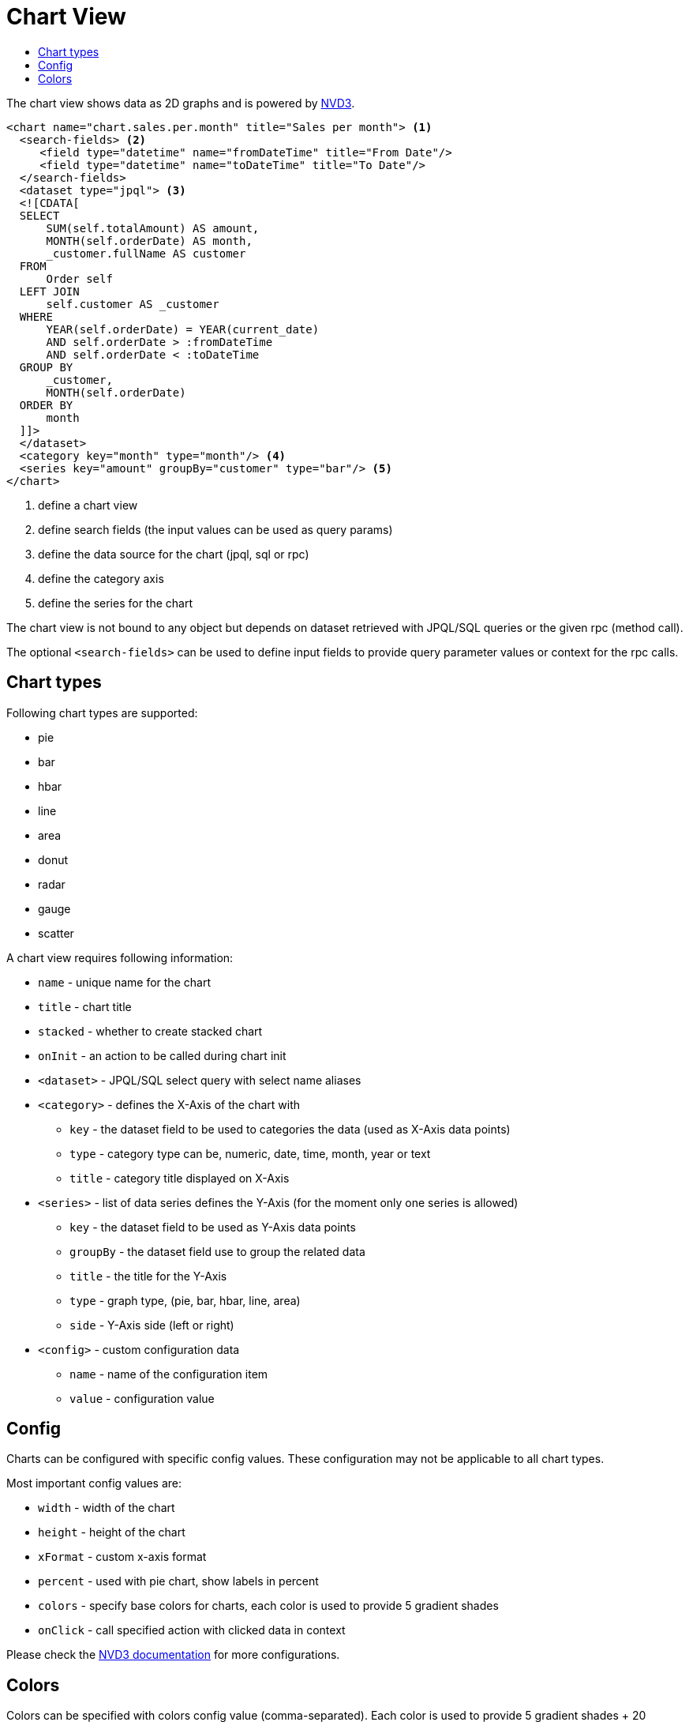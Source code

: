 = Chart View
:toc:
:toc-title:

:nvd3: https://nvd3-community.github.io/nvd3/

The chart view shows data as 2D graphs and is powered by {nvd3}[NVD3].

[source,xml]
-----
<chart name="chart.sales.per.month" title="Sales per month"> <1>
  <search-fields> <2>
     <field type="datetime" name="fromDateTime" title="From Date"/>
     <field type="datetime" name="toDateTime" title="To Date"/>
  </search-fields>
  <dataset type="jpql"> <3>
  <![CDATA[
  SELECT
      SUM(self.totalAmount) AS amount,
      MONTH(self.orderDate) AS month,
      _customer.fullName AS customer
  FROM
      Order self
  LEFT JOIN
      self.customer AS _customer
  WHERE
      YEAR(self.orderDate) = YEAR(current_date)
      AND self.orderDate > :fromDateTime
      AND self.orderDate < :toDateTime
  GROUP BY
      _customer,
      MONTH(self.orderDate)
  ORDER BY
      month
  ]]>
  </dataset>
  <category key="month" type="month"/> <4>
  <series key="amount" groupBy="customer" type="bar"/> <5>
</chart>
-----
<1> define a chart view
<2> define search fields (the input values can be used as query params)
<3> define the data source for the chart (jpql, sql or rpc)
<4> define the category axis
<5> define the series for the chart

The chart view is not bound to any object but depends on dataset retrieved with
JPQL/SQL queries or the given rpc (method call).

The optional `<search-fields>` can be used to define input fields to provide
query parameter values or context for the rpc calls.

== Chart types

Following chart types are supported:

* pie
* bar
* hbar
* line
* area
* donut
* radar
* gauge
* scatter

A chart view requires following information:

* `name` - unique name for the chart
* `title` - chart title
* `stacked` - whether to create stacked chart
* `onInit` - an action to be called during chart init
* `<dataset>` - JPQL/SQL select query with select name aliases
* `<category>` - defines the X-Axis of the chart with
** `key` - the dataset field to be used to categories the data (used as X-Axis data points)
** `type` - category type can be, numeric, date, time, month, year or text
** `title` - category title displayed on X-Axis
* `<series>` - list of data series defines the Y-Axis (for the moment only one series is allowed)
** `key` - the dataset field to be used as Y-Axis data points
** `groupBy` - the dataset field use to group the related data
** `title` - the title for the Y-Axis
** `type` - graph type, (pie, bar, hbar, line, area)
** `side` - Y-Axis side (left or right)
* `<config>` - custom configuration data
** `name` - name of the configuration item
** `value` - configuration value

== Config

Charts can be configured with specific config values. These configuration may
not be applicable to all chart types.

Most important config values are:

* `width` - width of the chart
* `height` - height of the chart
* `xFormat` - custom x-axis format
* `percent` - used with pie chart, show labels in percent
* `colors` - specify base colors for charts,  each color is used to provide 5 gradient shades
* `onClick` - call specified action with clicked data in context

Please check the {nvd3}[NVD3 documentation] for more configurations.

== Colors

Colors can be specified with colors config value (comma-separated). Each color
is used to provide 5 gradient shades + 20 shades from d3's category20b preset.

[source,xml]
----
<chart ...>
  ...
  ...
  <!-- html named colors -->
  <config name="colors" value="red,green" />

  <!-- or html hex colors -->
  <config name="colors" value="#31a354,#e6550d" />

</chart>
----

